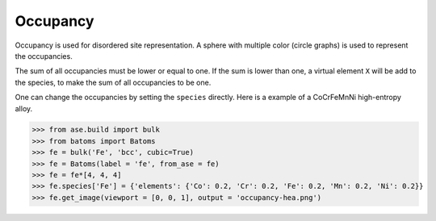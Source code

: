 ===================
Occupancy
===================

Occupancy is used for disordered site representation. A sphere with multiple color (circle graphs) is used to represent the occupancies.

.. image:: ../_static/figs/occupancy-batom.png
   :width: 3cm

The sum of all occupancies must be lower or equal to one. If the sum is lower than one, a virtual element ``X`` will be add to the species, to make the sum of all occupancies to be one.


One can change the occupancies by setting the ``species`` directly. Here is a example of a CoCrFeMnNi high-entropy alloy.

>>> from ase.build import bulk
>>> from batoms import Batoms
>>> fe = bulk('Fe', 'bcc', cubic=True)
>>> fe = Batoms(label = 'fe', from_ase = fe)
>>> fe = fe*[4, 4, 4]
>>> fe.species['Fe'] = {'elements': {'Co': 0.2, 'Cr': 0.2, 'Fe': 0.2, 'Mn': 0.2, 'Ni': 0.2}}
>>> fe.get_image(viewport = [0, 0, 1], output = 'occupancy-hea.png')

.. image:: ../_static/figs/occupancy-hea.png
   :width: 8cm